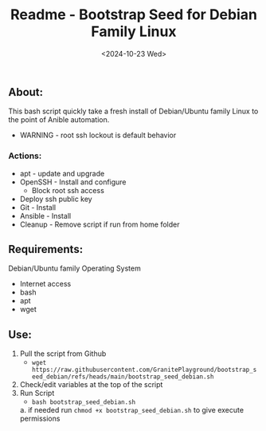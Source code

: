 #+title: Readme - Bootstrap Seed for Debian Family Linux
#+date: <2024-10-23 Wed>

** About:
This bash script quickly take a fresh install of Debian/Ubuntu family Linux to the point of Anible automation.
  + WARNING - root ssh lockout is default behavior
*** Actions:
- apt - update and upgrade
- OpenSSH - Install and configure
  - Block root ssh access
- Deploy ssh public key
- Git - Install
- Ansible - Install
- Cleanup - Remove script if run from home folder

** Requirements:
Debian/Ubuntu family Operating System
- Internet access
- bash
- apt
- wget

** Use:
1. Pull the script from Github
   - ~wget https://raw.githubusercontent.com/GranitePlayground/bootstrap_seed_debian/refs/heads/main/bootstrap_seed_debian.sh~
2. Check/edit variables at the top of the script
3. Run Script
   - ~bash bootstrap_seed_debian.sh~
   a. if needed run ~chmod +x bootstrap_seed_debian.sh~ to give execute permissions
